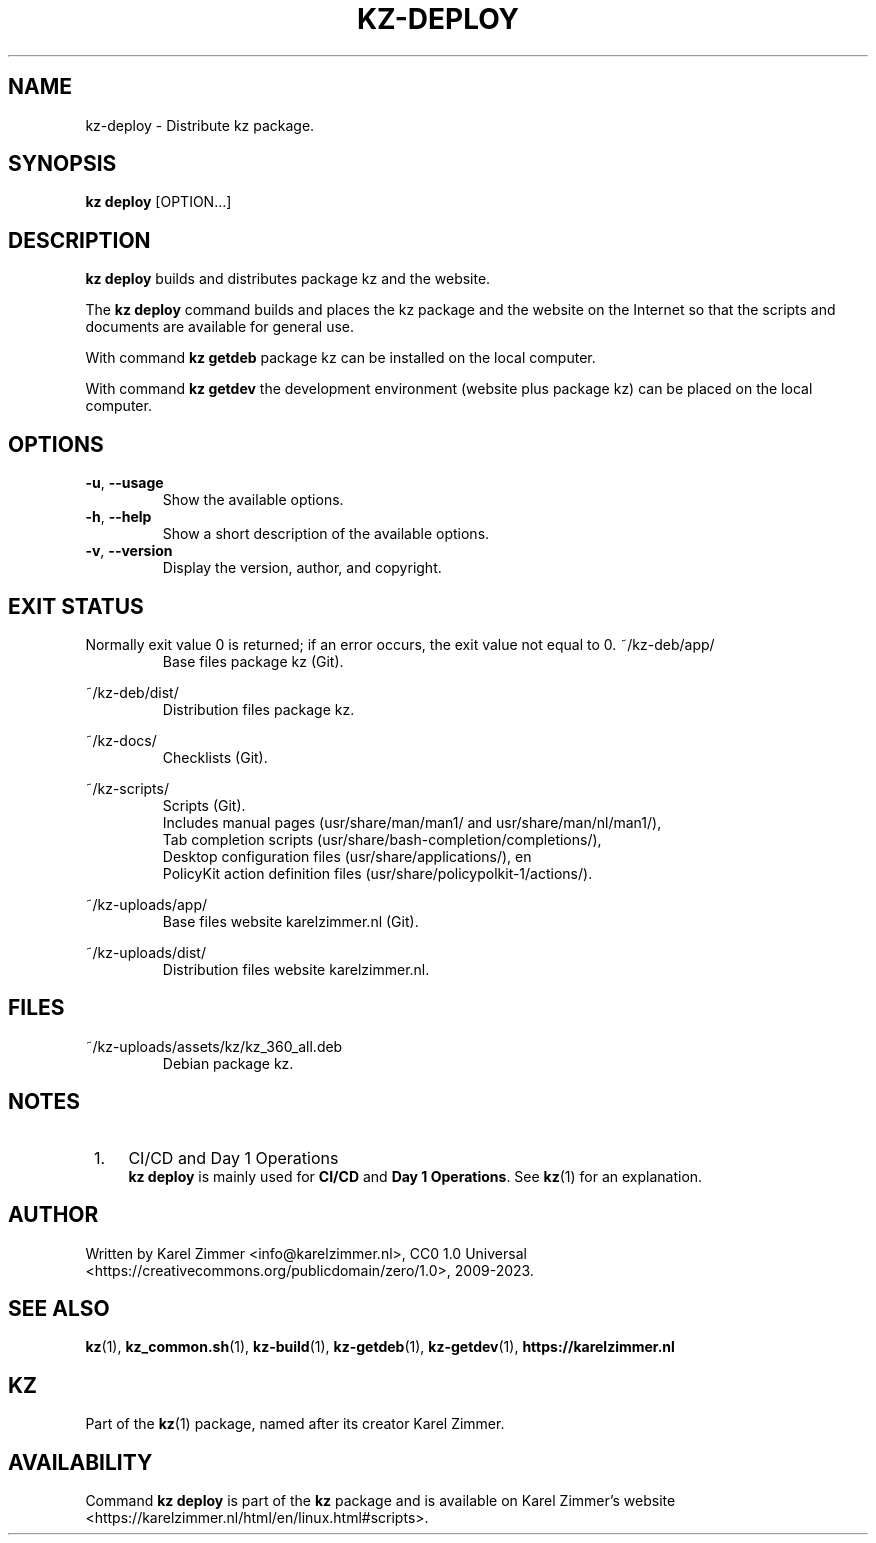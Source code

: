 .\"############################################################################
.\"# Man page for kz-deploy.
.\"#
.\"# Written Karel Zimmer <info@karelzimmer.nl>, CC0 1.0 Universal
.\"# <https://creativecommons.org/publicdomain/zero/1.0>, 2023.
.\"############################################################################
.\"
.TH "KZ-DEPLOY" "1" "2009-2023" "kz 360" "Kz Manual"
.\"
.\"
.SH NAME
kz-deploy \- Distribute kz package.
.\"
.\"
.SH SYNOPSIS
.B kz deploy
[OPTION...]
.\"
.\"
.SH DESCRIPTION
\fBkz deploy\fR builds and distributes package kz and the website.
.sp
The \fBkz deploy\fR command builds and places the kz package and the website on
the Internet so that the scripts and documents are available for general use.
.sp
With command \fBkz getdeb\fR package kz can be installed on the local computer.
.sp
With command \fBkz getdev\fR the development environment (website plus package
kz) can be placed on the local computer.
.\"
.\"
.SH OPTIONS
.TP
\fB-u\fR, \fB--usage\fR
Show the available options.
.TP
\fB-h\fR, \fB--help\fR
Show a short description of the available options.
.TP
\fB-v\fR, \fB--version\fR
Display the version, author, and copyright.
.\"
.\"
.SH EXIT STATUS
Normally exit value 0 is returned; if an error occurs, the exit value not equal
to 0.
.\"
.\"
~/kz-deb/app/
.RS
Base files package kz (Git).
.RE
.sp
~/kz-deb/dist/
.RS
Distribution files package kz.
.RE
.sp
~/kz-docs/
.RS
Checklists (Git).
.RE
.sp
~/kz-scripts/
.RS
Scripts (Git).
.br
Includes manual pages (usr/share/man/man1/ and usr/share/man/nl/man1/),
.br
Tab completion scripts (usr/share/bash-completion/completions/),
.br
Desktop configuration files (usr/share/applications/), en
.br
PolicyKit action definition files (usr/share/policypolkit-1/actions/).
.RE
.sp
~/kz-uploads/app/
.RS
Base files website karelzimmer.nl (Git).
.RE
.sp
~/kz-uploads/dist/
.RS
Distribution files website karelzimmer.nl.
.RE
.\"
.\"
.SH FILES
~/kz-uploads/assets/kz/kz_360_all.deb
.RS
Debian package kz.
.RE
.\"
.\"
.SH NOTES
.IP " 1." 4
CI/CD and Day 1 Operations
.RS 4
\fBkz deploy\fR is mainly used for \fBCI/CD\fR and \fBDay 1 Operations\fR. See
\fBkz\fR(1) for an explanation.
.RE
.\"
.\"
.SH AUTHOR
Written by Karel Zimmer <info@karelzimmer.nl>, CC0 1.0 Universal
<https://creativecommons.org/publicdomain/zero/1.0>, 2009-2023.
.\"
.\"
.SH SEE ALSO
\fBkz\fR(1),
\fBkz_common.sh\fR(1),
\fBkz-build\fR(1),
\fBkz-getdeb\fR(1),
\fBkz-getdev\fR(1),
\fBhttps://karelzimmer.nl\fR
.\"
.\"
.SH KZ
Part of the \fBkz\fR(1) package, named after its creator Karel Zimmer.
.\"
.\"
.SH AVAILABILITY
Command \fBkz deploy\fR is part of the \fBkz\fR package and is available on
Karel Zimmer's website
.br
<https://karelzimmer.nl/html/en/linux.html#scripts>.
